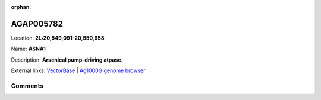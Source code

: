:orphan:



AGAP005782
==========

Location: **2L:20,549,091-20,550,658**

Name: **ASNA1**

Description: **Arsenical pump-driving atpase**.

External links:
`VectorBase <https://www.vectorbase.org/Anopheles_gambiae/Gene/Summary?g=AGAP005782>`_ |
`Ag1000G genome browser <https://www.malariagen.net/apps/ag1000g/phase1-AR3/index.html?genome_region=2L:20549091-20550658#genomebrowser>`_





Comments
--------


.. raw:: html

    <div id="disqus_thread"></div>
    <script>
    
    var disqus_config = function () {
        this.page.identifier = '/gene/AGAP005782';
    };
    
    (function() { // DON'T EDIT BELOW THIS LINE
    var d = document, s = d.createElement('script');
    s.src = 'https://agam-selection-atlas.disqus.com/embed.js';
    s.setAttribute('data-timestamp', +new Date());
    (d.head || d.body).appendChild(s);
    })();
    </script>
    <noscript>Please enable JavaScript to view the <a href="https://disqus.com/?ref_noscript">comments.</a></noscript>


